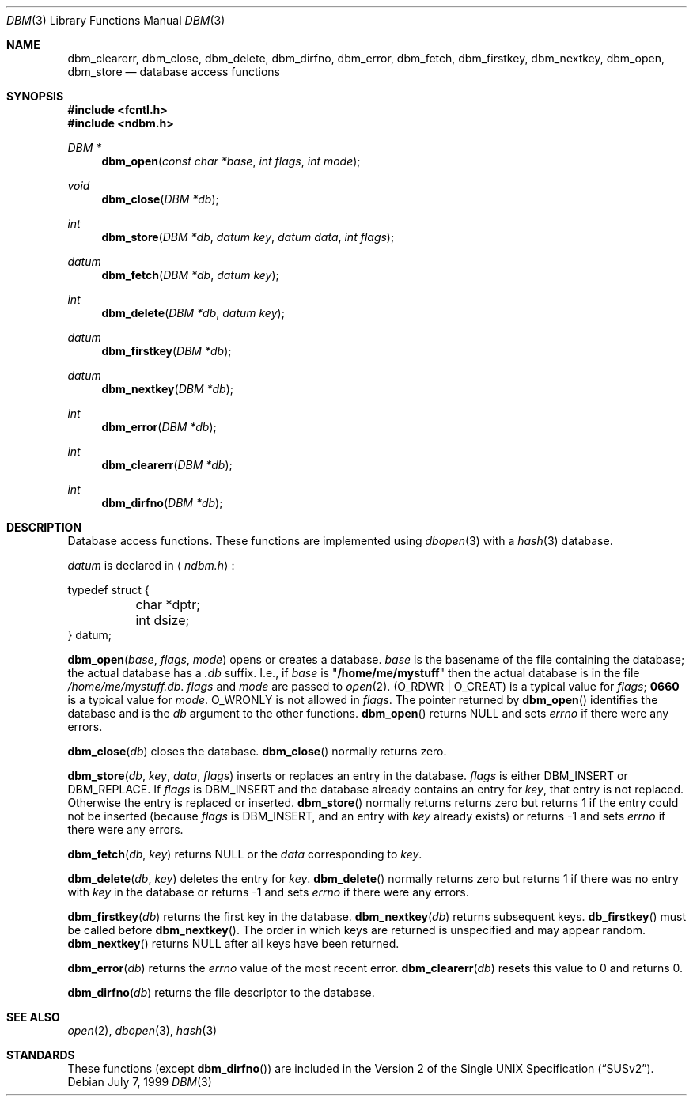 .\" Copyright (c) 1999 Tim Singletary
.\" No copyright is claimed.
.\"
.\" THIS SOFTWARE IS PROVIDED BY THE AUTHOR AND CONTRIBUTORS ``AS IS'' AND
.\" ANY EXPRESS OR IMPLIED WARRANTIES, INCLUDING, BUT NOT LIMITED TO, THE
.\" IMPLIED WARRANTIES OF MERCHANTABILITY AND FITNESS FOR A PARTICULAR PURPOSE
.\" ARE DISCLAIMED.  IN NO EVENT SHALL THE AUTHOR OR CONTRIBUTORS BE LIABLE
.\" FOR ANY DIRECT, INDIRECT, INCIDENTAL, SPECIAL, EXEMPLARY, OR CONSEQUENTIAL
.\" DAMAGES (INCLUDING, BUT NOT LIMITED TO, PROCUREMENT OF SUBSTITUTE GOODS
.\" OR SERVICES; LOSS OF USE, DATA, OR PROFITS; OR BUSINESS INTERRUPTION)
.\" HOWEVER CAUSED AND ON ANY THEORY OF LIABILITY, WHETHER IN CONTRACT, STRICT
.\" LIABILITY, OR TORT (INCLUDING NEGLIGENCE OR OTHERWISE) ARISING IN ANY WAY
.\" OUT OF THE USE OF THIS SOFTWARE, EVEN IF ADVISED OF THE POSSIBILITY OF
.\" SUCH DAMAGE.
.\"
.\" $FreeBSD: src/lib/libc/db/man/dbm.3,v 1.2.2.1 2001/03/05 07:40:20 obrien Exp $
.\"
.\" Note: The date here should be updated whenever a non-trivial
.\" change is made to the manual page.
.Dd July 7, 1999
.Dt DBM 3
.Os
.Sh NAME
.Nm dbm_clearerr ,
.Nm dbm_close ,
.Nm dbm_delete ,
.Nm dbm_dirfno ,
.Nm dbm_error ,
.Nm dbm_fetch ,
.Nm dbm_firstkey ,
.Nm dbm_nextkey ,
.Nm dbm_open ,
.Nm dbm_store
.Nd database access functions
.Sh SYNOPSIS
.Fd #include <fcntl.h>
.Fd #include <ndbm.h>
.Ft DBM *
.Fn dbm_open "const char *base" "int flags" "int mode"
.Ft void
.Fn dbm_close "DBM *db"
.Ft int
.Fn dbm_store "DBM *db" "datum key" "datum data" "int flags"
.Ft datum
.Fn dbm_fetch "DBM *db" "datum key"
.Ft int
.Fn dbm_delete "DBM *db" "datum key"
.Ft datum
.Fn dbm_firstkey "DBM *db"
.Ft datum
.Fn dbm_nextkey "DBM *db"
.Ft int
.Fn dbm_error "DBM *db"
.Ft int
.Fn dbm_clearerr "DBM *db"
.Ft int
.Fn dbm_dirfno "DBM *db"
.Sh DESCRIPTION
Database access functions.
These functions are implemented using
.Xr dbopen 3
with a
.Xr hash 3
database.
.Pp
.Vt datum
is declared in
.Aq Pa ndbm.h :
.Bd -literal
typedef struct {
	char *dptr;
	int dsize;
} datum;
.Ed
.Pp
.Fn dbm_open base flags mode
opens or creates a database.
.Fa base
is the basename of the file containing
the database; the actual database has a
.Pa .db
suffix.
I.e., if
.Fa base
is
.Qq Li /home/me/mystuff
then the actual database is in the file
.Pa /home/me/mystuff.db .
.Fa flags
and
.Fa mode
are passed to
.Xr open 2 .
.Pq Dv O_RDWR \*(Ba O_CREAT
is a typical value for
.Fa flags ;
.Li 0660
is a typical value for
.Fa mode .
.Dv O_WRONLY
is not allowed in
.Fa flags .
The pointer returned by
.Fn dbm_open
identifies the database and is the
.Fa db
argument to the other functions.
.Fn dbm_open
returns
.Dv NULL
and sets
.Va errno
if there were any errors.
.Pp
.Fn dbm_close db
closes the database.
.Fn dbm_close
normally returns zero.
.Pp
.Fn dbm_store db key data flags
inserts or replaces an entry in the database.
.Fa flags
is either
.Dv DBM_INSERT
or
.Dv DBM_REPLACE .
If
.Fa flags
is
.Dv DBM_INSERT
and the database already contains an entry for
.Fa key ,
that entry is not replaced.
Otherwise the entry is replaced or inserted.
.Fn dbm_store
normally returns returns zero but returns 1 if the entry could not be
inserted (because
.Fa flags
is
.Dv DBM_INSERT ,
and an entry with
.Fa key
already exists) or returns -1 and sets
.Va errno
if there were any errors.
.Pp
.Fn dbm_fetch db key
returns
.Dv NULL
or the
.Fa data
corresponding to
.Fa key .
.Pp
.Fn dbm_delete db key
deletes the entry for
.Fa key .
.Fn dbm_delete
normally returns zero but returns 1 if there was no entry with
.Fa key
in the database or returns -1 and sets
.Va errno
if there were any errors.
.Pp
.Fn dbm_firstkey db
returns the first key in the database.
.Fn dbm_nextkey db
returns subsequent keys.
.Fn db_firstkey
must be called before
.Fn dbm_nextkey .
The order in which keys are returned is unspecified and may appear
random.
.Fn dbm_nextkey
returns
.Dv NULL
after all keys have been returned.
.Pp
.Fn dbm_error db
returns the
.Va errno
value of the most recent error.
.Fn dbm_clearerr db
resets this value to 0 and returns 0.
.Pp
.Fn dbm_dirfno db
returns the file descriptor to the database.
.Sh SEE ALSO
.Xr open 2 ,
.Xr dbopen 3 ,
.Xr hash 3
.Sh STANDARDS
These functions (except
.Fn dbm_dirfno )
are included in the
.St -susv2 .
